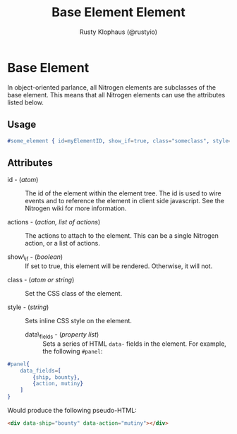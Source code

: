 # vim: sw=3 ts=3 ft=org

#+TITLE: Base Element Element
#+STYLE: <LINK href='../stylesheet.css' rel='stylesheet' type='text/css' />
#+AUTHOR: Rusty Klophaus (@rustyio)
#+OPTIONS:   H:2 num:1 toc:1 \n:nil @:t ::t |:t ^:t -:t f:t *:t <:t
#+EMAIL: 
#+TEXT: [[http://nitrogenproject.com][Home]] | [[file:../index.org][Getting Started]] | [[file:../api.org][API]] | [[file:../elements.org][*Elements*]] | [[file:../actions.org][Actions]] | [[file:../validators.org][Validators]] | [[file:../handlers.org][Handlers]] | [[file:../config.org][Configuration Options]] | [[file:../plugins.org][Plugins]] | [[file:../about.org][About]]

* Base Element

  In object-oriented parlance, all Nitrogen elements are subclasses of
  the base element. This means that all Nitrogen elements can use the
  attributes listed below.

** Usage

#+BEGIN_SRC erlang
   #some_element { id=myElementID, show_if=true, class="someclass", style="border: solid 1px black;" }
#+END_SRC

** Attributes

	+ id - (/atom/) :: The id of the element within the element tree.  The id is
		used to wire events and to reference the element in client side javascript.
		See the Nitrogen wiki for more information.

	+ actions - (/action, list of actions/) :: The actions to attach to the
		element. This can be a single Nitrogen action, or a list of actions.

	+ show\_if - (/boolean/) :: If set to true, this element will be rendered.
		Otherwise, it will not.

   + class - (/atom or string/) :: Set the CSS class of the element.

   + style - (/string/) :: Sets inline CSS style on the element.

	+ data\_fields - (/property list/) :: Sets a series of HTML =data-= fields
		in the element. For example, the following =#panel=:
	
#+BEGIN_SRC erlang
	#panel{
		data_fields=[
			{ship, bounty},
			{action, mutiny}
		]
	}
#+END_SRC
	
		Would produce the following pseudo-HTML:
	
#+BEGIN_SRC html
	<div data-ship="bounty" data-action="mutiny"></div>
#+END_SRC
